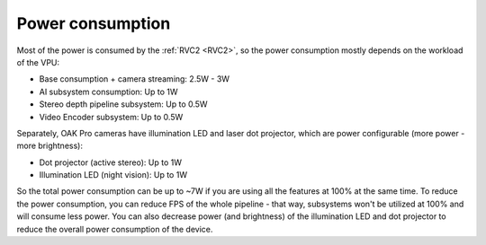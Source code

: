 Power consumption
*****************

Most of the power is consumed by the :ref:`RVC2 <RVC2>`, so the power consumption mostly depends on the workload of the VPU:

- Base consumption + camera streaming: 2.5W - 3W
- AI subsystem consumption: Up to 1W
- Stereo depth pipeline subsystem: Up to 0.5W
- Video Encoder subsystem: Up to 0.5W

Separately, OAK Pro cameras have illumination LED and laser dot projector, which are power configurable (more power - more brightness):

- Dot projector (active stereo): Up to 1W
- Illumination LED (night vision): Up to 1W

So the total power consumption can be up to ~7W if you are using all the features at 100% at the same time. To reduce the power consumption,
you can reduce FPS of the whole pipeline - that way, subsystems won't be utilized at 100% and will consume less power. You can also
decrease power (and brightness) of the illumination LED and dot projector to reduce the overall power consumption of the device.